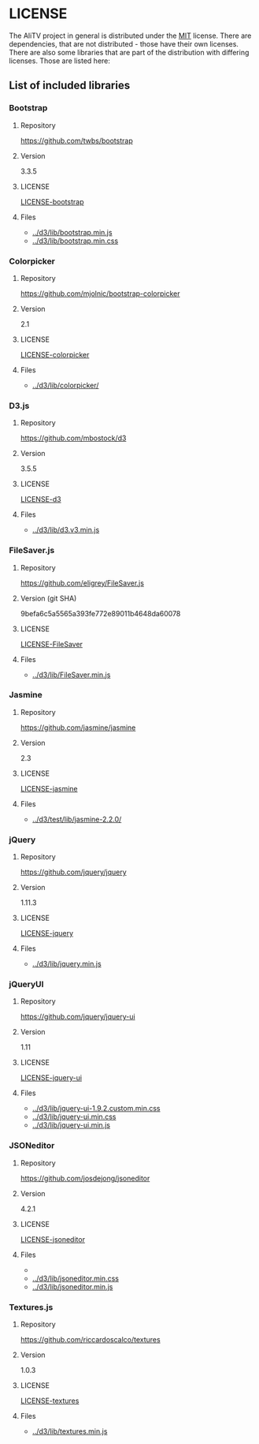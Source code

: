 * LICENSE
The AliTV project in general is distributed under the [[../LICENSE][MIT]] license.
There are dependencies, that are not distributed - those have their own licenses.
There are also some libraries that are part of the distribution with differing licenses.
Those are listed here:
** List of included libraries
*** Bootstrap
**** Repository
[[https://github.com/twbs/bootstrap]]
**** Version
3.3.5
**** LICENSE
[[file:LICENSE-bootstrap][LICENSE-bootstrap]]
**** Files
 - [[../d3/lib/bootstrap.min.js]]
 - [[../d3/lib/bootstrap.min.css]]
*** Colorpicker
**** Repository
[[https://github.com/mjolnic/bootstrap-colorpicker]]
**** Version
2.1
**** LICENSE
[[file:LICENSE-colorpicker][LICENSE-colorpicker]]
**** Files
 - [[../d3/lib/colorpicker/]]
*** D3.js
**** Repository
[[https://github.com/mbostock/d3]]
**** Version
3.5.5
**** LICENSE
[[file:LICENSE-d3][LICENSE-d3]]
**** Files
 - [[../d3/lib/d3.v3.min.js]]
*** FileSaver.js
**** Repository
[[https://github.com/eligrey/FileSaver.js]]
**** Version (git SHA)
9befa6c5a5565a393fe772e89011b4648da60078
**** LICENSE
[[file:LICENSE-FileSaver][LICENSE-FileSaver]]
**** Files
 - [[../d3/lib/FileSaver.min.js]]
*** Jasmine
**** Repository
[[https://github.com/jasmine/jasmine]]
**** Version
2.3
**** LICENSE
[[file:LICENSE-jasmine][LICENSE-jasmine]]
**** Files
 - [[../d3/test/lib/jasmine-2.2.0/]]
*** jQuery
**** Repository
[[https://github.com/jquery/jquery]]
**** Version
1.11.3
**** LICENSE
[[file:LICENSE-jquery][LICENSE-jquery]]
**** Files
 - [[../d3/lib/jquery.min.js]]
*** jQueryUI
**** Repository
[[https://github.com/jquery/jquery-ui]]
**** Version
1.11
**** LICENSE
[[file:LICENSE-jquery-ui][LICENSE-jquery-ui]]
**** Files
 - [[../d3/lib/jquery-ui-1.9.2.custom.min.css]]
 - [[../d3/lib/jquery-ui.min.css]]
 - [[../d3/lib/jquery-ui.min.js]]
*** JSONeditor
**** Repository
[[https://github.com/josdejong/jsoneditor]]
**** Version
4.2.1
**** LICENSE
[[file:LICENSE-jsoneditor][LICENSE-jsoneditor]]
**** Files
 - [[../d3/lib/img/jsoneditor-icons.png]]
 - [[../d3/lib/jsoneditor.min.css]]
 - [[../d3/lib/jsoneditor.min.js]]
*** Textures.js
**** Repository
[[https://github.com/riccardoscalco/textures]]
**** Version
1.0.3
**** LICENSE
[[file:LICENSE-textures][LICENSE-textures]]
**** Files
 - [[../d3/lib/textures.min.js]]
			    
